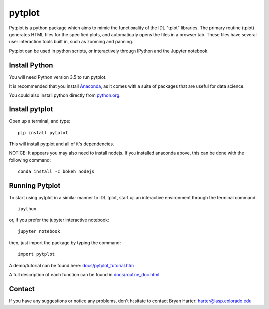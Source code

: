 ##########
pytplot
##########

Pytplot is a python package which aims to mimic the functionality of the IDL "tplot" libraries.  The primary routine (tplot) generates HTML files for the specified plots, and automatically opens the files in a browser tab.   These files have several user interaction tools built in, such as zooming and panning.   

Pytplot can be used in python scripts, or interactively through IPython and the Jupyter notebook.  

Install Python
=============

You will need Python version 3.5 to run pytplot.  

It is recommended that you install `Anaconda <https://www.continuum.io/downloads/>`_, as it comes with a suite of packages that are useful for data science. 

You could also install python directly from `python.org <https://www.python.org/download/>`_.

Install pytplot
=============

Open up a terminal, and type::

	pip install pytplot
	
This will install pytplot and all of it's dependencies.  


NOTICE: It appears you may also need to install nodejs.  If you installed anaconda above, this can be done with the following command::

	conda install -c bokeh nodejs

Running Pytplot
=============

To start using pytplot in a similar manner to IDL tplot, start up an interactive environment through the terminal command::

	ipython 
	
or, if you prefer the jupyter interactive notebook::

	jupyter notebook
	
then, just import the package by typing the command::

	import pytplot

A demo/tutorial can be found here: `docs/pytplot_tutorial.html <http://htmlpreview.github.com/?https://github.com/MAVENSDC/PyTplot/blob/master/docs/pytplot_tutorial.html>`_.
	
A full description of each function can be found in `docs/routine_doc.html <http://htmlpreview.github.com/?https://github.com/MAVENSDC/PyTplot/blob/master/docs/routine_doc.html>`_.
	
Contact
=============

If you have any suggestions or notice any problems, don't hesitate to contact Bryan Harter: harter@lasp.colorado.edu 
